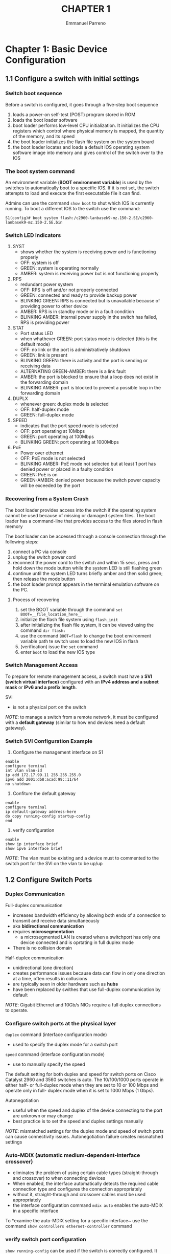 #+TITLE: CHAPTER 1
#+DESCRIPTION: chapter 1 in cisco 2
#+AUTHOR: Emmanuel Parreno

* Chapter 1: Basic Device Configuration
** 1.1 Configure a switch with initial settings
***  Switch boot sequence
Before a switch is configured, it goes through a five-step boot
sequence

1. loads a power-on self-test (POST) program stored in ROM
2. loads the boot loader software
3. boot loader performs low-level CPU initialization. It initializes
   the CPU registers which control where physical memory is mapped,
   the quantity of the memory, and its speed
4. the boot loader initializes the flash file system on the system board
5. the boot loader locates and loads a default IOS operating system
   software image into memory and gives control of the switch over to
   the IOS

***  The boot system command
An environment variable (*BOOT environment variable*) is used by the
switches to automatically boot to a specific IOS. If it is not set,
the switch attempts to load and execute the first executatble file it
can find.

Admins can use the command ~show boot~ to shut which IOS is currently
running. To boot a different IOS to the switch use the command:

#+BOOT COMMAND
#+BEGIN_SRC
S1(config)# boot system flash:/c2960-lanbasek9-mz.150-2.SE/c2960-lanbasek9-mz.150-2.SE.bin
#+END_SRC

***  Switch LED Indicators
1. SYST
   - shows whether the system is receiving power and is functioning properly
   - OFF: system is off
   - GREEN: system is operating normally
   - AMBER: system is receiving power but is not functioning properly
2. RPS
   - redundant power system
   - OFF: RPS is off and/or not properly connected
   - GREEN: connected and ready to provide backup power
   - BLINKING GREEN: RPS is connected but is unavailable because of
     providing power to other device
   - AMBER: RPS is in standby mode or in a fault condition
   - BLINKING AMBER: internal power supply in the switch has failed,
     RPS is providing power
3. STAT
   - Port status LED
   - when whathever GREEN: port status mode is delected (this is the
     default mode)
   - OFF: no link or the port is administratively shutdown
   - GREEN: link is present
   - BLINKING GREEN: there is activity and the port is sending or
     receiving data
   - ALTERNATING GREEN-AMBER: there is a link fault
   - AMBER: the port is blocked to ensure that a loop does not exist
     in the forwarding domain
   - BLINKING AMBER: port is blocked to prevent a possible loop in the
     forwarding domain
4. DUPLX
   - whenever green: duplex mode is selected
   - OFF: half-duplex mode
   - GREEN: full-duplex mode
5. SPEED
   - indicates that the  port speed mode is selected
   - OFF: port operating at 10Mbps
   - GREEN: port operating at 100Mbps
   - BLINKING GREEN: port operating at 1000Mbps
6. PoE
   - Power over ethernet
   - OFF: PoE mode is not selected
   - BLINKING AMBER: PoE mode not selected but at least 1 port has
     denied power or placed in a faulty condition
   - GREEN: PoE is on
   - GREEN-AMBER: denied power because the switch power capacity will
     be exceeded by the port

***  Recovering from a System Crash
The boot loader provides access into the switch if the operating
system cannot be used because of missing or damaged system files. The
boot loader has a command-line that provides access to the files
stored in flash memory

The boot loader can be accessed through a console connection through
the following steps:

1. connect a PC via console
2. unplug the switch power cord
3. reconnect the power cord to the switch and within 15 secs, press
   and hold down the mode button while the system LED is still
   flashing green
4. continue until the system LED turns briefly amber and then solid
   green; then release the mode button
5. the boot loader prompt appears in the terminal emulation software
   on the PC.


**** Process of recovering
1. set the BOOT variable through the command ~set BOOT=__file_location_here__~
2. initialize the flash file system using ~flash_init~
3. after initializing the flash file system, it can be viewed using
   the command ~dir flash:~
4. use the command ~BOOT=flash~ to change the boot environment
   variable path te switch uses to load the new IOS in flash
5. (verification) issue the ~set~ command
6. enter ~boot~ to load the new IOS type

***  Switch Management Access
To prepare for remote management access, a switch must have a *SVI
(switch virtual interface)* configured with an *IPv4 address and a
subnet mask* or *IPv6 and a prefix length*.

SVI
  - is not a physical port on the switch

/NOTE/: to manage a switch from a remote network, it must be
configured with a *default gateway* (similar to how end devices need
a default gateway).

***  Switch SVI Configuration Example
1. Configure the management interface on S1
#+NAME: configuration example
#+BEGIN_SRC 
enable
configure terminal
int vlan vlan-id
ip add 172.17.99.11 255.255.255.0
ipv6 add 2001:db8:acad:99::11/64
no shutdown
#+END_SRC

2. Confiture the default gateway
#+NAME: default gateway config
#+BEGIN_SRC 
enable
configure terminal
ip default-gateway address-here
do copy running-config startup-config
end
#+END_SRC

3. verify configuration
#+NAME: verify config
#+BEGIN_SRC 
enable
show ip interface brief
show ipv6 interface brief
#+END_SRC

/NOTE/: The vlan must be existing and a device must to commented to
the switch port for the SVI on the vlan to be up/up


** 1.2 Configure Switch Ports

***  Duplex Communication
Full-duplex communication
- increases bandwidth efficiency by allowing both ends of a connection
  to transmit and receive data simultaneously
- aka *bidirectional communication*
- requires *microsegmentation*
  - a microsegmented LAN is created when a switchport has only one
    device connected and is oprtating in full duplex mode
- There is no collision domain


Half-duplex communication
- unidirectional (one direction)
- creates performance issues because data can flow in only one
  direction at a time, often results in collusions
- are typically seen in older hardware such as *hubs*
- have been replaced by swithes that use full-duplex communication by
  default


/NOTE/: Gigabit Ethernet and 10Gb/s NICs require a full duplex
connections to operate. 

***  Configure switch ports at the physical layer
~duplex~ command (interface configuration mode)
- used to specify the duplex mode for a switch port


~speed~ command (interface configuration mode)
- use to manually specify the speed


The default setting for both duplex and speed for switch ports on
Cisco Catalyst 2960 and 3560 switches is auto. The 10/100/1000 ports
operate in either half- or full-duplex mode when they are set to 10 or
100 Mbps and operate only in full- duplex mode when it is set to 1000
Mbps (1 Gbps).


Autonegotiation
- useful when the speed and duplex of the device connecting to the
  port are unknown or may change
- best practice is to set the speed and duplex settings manually


/NOTE/: mismatched settings for the duplex mode and speed of switch
ports can cause connectivity issues. Autonegotiation failure creates
mismatched settings

***  Auto-MDIX (automatic medium-dependent-interface crossover)
- eliminates the problem of using certain cable types
  (straight-through and crossover) to when connecting devices
- When enabled, the interface automatically detects the required cable
  connection type and configures the connection appropriately
- without it, straight-through and crossover cables must be used appropriately
- the interface configuration command ~mdix auto~ enables the
  auto-MDIX in a specific interface


To *examine the auto-MDIX setting for a specific interface~
use the command ~show controllers ethernet-controller~ command

***  verify switch port configuration
~show running-config~ can be used if the switch is correctly
configured. It shows the switchport modes,  ip addresses, default
gateways, and other useful information when debugging a configuration


~show interfaces~ command displays *status and statistics information*
on the network interfaces of the switch

***  Network Access layer issues
The output from the ~show interfaces~ command is useful for detecting
common media issues. [take into consideration the output of the line
and data link protocol status]

**** Common errors detected by the show interface command
| Error Type      | Description                                                                                              |
|-----------------+----------------------------------------------------------------------------------------------------------|
| input errors    | total number of errors                                                                                   |
|                 | includes runts, giants, no buffer, CRC, frame, overrun, and ignored counts                               |
| runts           | frames smaller than the minimum packet size (64bytes)                                                    |
|                 |                                                                                                          |
| Giants          | ethernet frame greater than 1518 bytes                                                                   |
|                 |                                                                                                          |
| CRC             | generated when the calculated checksum is not the same as the checksum received                          |
|                 |                                                                                                          |
| output errors   | sum of all errors that prevented the final transmission of datagrams out of the interface being examined |
|                 |                                                                                                          |
| collissions     | number of messages retransmitted because of an ethernet collision                                        |
|                 |                                                                                                          |
| late collisions | a collision that occurs after the 512 bits of the frame have been transmitted                            |

***  Interface input and output errors
Input errors
- sum of all errors in datagrams that were received on the interface
  being examined (runts, giants, CRC, no buffer, frame, overrun, and
  ignored counts)


Output errors
- sum of all errors that prevented the final transmission of datagrams
  out the interface that is being examined. (collisions, late collisions)

***  Troubleshooting network access layer issues
Use the ~show interfaces~ command to check the interface status

**** interface is down
- check to make sure that the proper cables are being used (check the connections)
- if still down, check the speed settings

**** interface is up but issues with conenctivity are still present
- using the command ~show interfaces~, check for indications of
  excessive noise. Check the statistics (input and output
  errors). Also, check the cable length
- if noise is not an issue, check for excessive collisions. if there
  are *collisions or late collisions*, verify the duplex settings on
  both ends of the conenction

** Secure remote access

*** Telnet operation
Telnet uses transmission control protocol (TCP) port 23. It is an
older protocol that uses unsecure plain text transmission of both the
login and authentication and the data transmitted between
communicating devices. A threat actor can monitor packets using tools
such as wireshark.

*** SSH Operation
Is a secure protocol that uses TCP port 22. It provices a secure
management connection to a remote device. SSH should replace telnet
for management connections. SSH provides security for remote
conenctions by providing strong encryption when a device is
authenticated and also for the transmitted data between the
comminicating devices

*** Verify the switch supports SSH
SSH can only be used by devices with an IOS software including
cryptographic features and capabilities. Use the ~show version~
command to see the current IOS running. An IOS with a name that
includes "k9" is one that supports cryptographic features and
capabilities. 

*** Configure SSH
SSH requires a unique hostname and corry network connectivity setings

**** Step 1: Verify SSH Support
~show ip ssh~ command to verify if the switch supports SSH

**** Step 2: Configure the IP domain
~ip domain-name domain-name~ command to set the domain name 

**** Step 3: Generate the RSA key pairs
Some IOS variants default to SSH version 2 and version 1. To configure
SSH version 2, issue the command *~ip ssh version 2~*. To generate a
Rivest, Shamit, Adleman (RSA) key pair to automatically enable SSH,
use the command ~crypto key generate rsa general-keys modulus 1024~

/NOTE/: To delete the RSA key pair ~crypto key zeroize rsa~

**** Configure user authentication
create a username and password useing the command ~username
your-username password your-password~ 

**** Configure the vty lines
Enable the SSH protocol on the vty lines using the ~transport input
ssh~ and ~login local~ line configuration mode command. 

**** Enable SSH version 2
~ip ssh version 2~ global configuration mode command

*** Verify SSH
Connect using a pc ~ssh -l ip-address-of-device~ command line command

** Basic Router Configuration

*** Configure basic router settings

#+NAME: Basic router config
#+BEGIN_SRC 
enable
configure terminal
hostname R1
enable secret class
line console 0
password cisco
login
exit
line vty 0 4
password cisco
login
exit
service password-encryption
banner motd "Authorized access only!"
end
copy running-config startup-config
#+END_SRC

*** Dual Stack Topology
Configuration of routers in both IPv4 and IPv6

*** Configure Router Interfaces

*** IPv4 Loopback Interfaces
Is a logical interface that is internal to the router. It is not
assigned to a phycial port and can never be connected to any other
device. It is considered as a *software interface* that is
automatically placed in an "up" state as long as the router is
functioning.


It is *useful if testing and managing* a Cisco IOS device as it
ensures that at least one interface will always be available.

#+NAME: Assigning a loopback address
#+BEGIN_SRC 
enable
configure terminal
interface loopback number
ip address ip-here subnet-here
#+END_SRC

** Verify Directly Connected Networks

*** Interface verification commands
use the following commands to quickly identify the status of
interfaces
#+NAME: verification of router interfaces
#+BEGIN_SRC 
show ip interface brief
show ipv6 interface brief
show ip interface g0/1
show ipv6 interface g0/1
show running-config interface interface-id
show ip route
show ipv6 route
#+END_SRC

*** Verify Interface Status
~show ip interface brief~ and ~show ipv6 interface brief~ can be used
to quickly reveal the status of all interfaces on the router. 

*** Verify IPv6 Link Local and Multicase Addresses
~show ipv6 interface brief~

*** Verify Routes
#+NAME: route verification
#+BEGIN_SRC 
show ip route
show ipv6 route
ping address
#+END_SRC

*** Filter Show Command Output
The pipe "|" character is used to filter comands. The commands
~section~, ~include~, ~exclude~, and ~begin~ are used with the pipe
character to filter show commands.

*** Command History Feature
CTRL+P go to previous command and CTRL+N go to next. ~show history~
privileged exec mode command will show the last 10 captured
commands. To change the size, the command ~terminal history size
new-size~ can be used.

[[file:README.org][HOME]]
